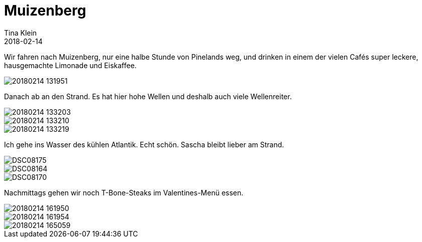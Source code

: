 = Muizenberg
Tina Klein
2018-02-14
:jbake-type: post
:jbake-status: published
:jbake-tags: blog, asciidoc
:idprefix:

Wir fahren nach Muizenberg, nur eine halbe Stunde von Pinelands weg, und drinken in einem der vielen Cafés
super leckere, hausgemachte Limonade und Eiskaffee.

image::20180214_131951.jpg[]

Danach ab an den Strand. Es hat hier hohe Wellen und deshalb auch viele Wellenreiter.

image::20180214_133203.jpg[]
image::20180214_133210.jpg[]
image::20180214_133219.jpg[]

Ich gehe ins Wasser des kühlen Atlantik. Echt schön. Sascha bleibt lieber am Strand.

image::DSC08175.JPG[]
image::DSC08164.JPG[]
image::DSC08170.JPG[]

Nachmittags gehen wir noch T-Bone-Steaks im Valentines-Menü essen.

image::20180214_161950.jpg[]
image::20180214_161954.jpg[]
image::20180214_165059.jpg[]